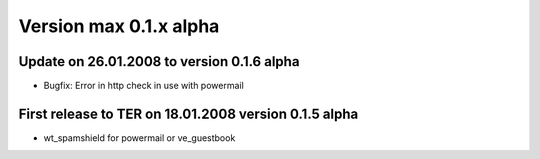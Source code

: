 ﻿

.. ==================================================
.. FOR YOUR INFORMATION
.. --------------------------------------------------
.. -*- coding: utf-8 -*- with BOM.

.. ==================================================
.. DEFINE SOME TEXTROLES
.. --------------------------------------------------
.. role::   underline
.. role::   typoscript(code)
.. role::   ts(typoscript)
   :class:  typoscript
.. role::   php(code)


Version max 0.1.x alpha
^^^^^^^^^^^^^^^^^^^^^^^


Update on 26.01.2008 to version 0.1.6 alpha
"""""""""""""""""""""""""""""""""""""""""""

- Bugfix: Error in http check in use with powermail


First release to TER on 18.01.2008 version 0.1.5 alpha
""""""""""""""""""""""""""""""""""""""""""""""""""""""

- wt\_spamshield for powermail or ve\_guestbook

